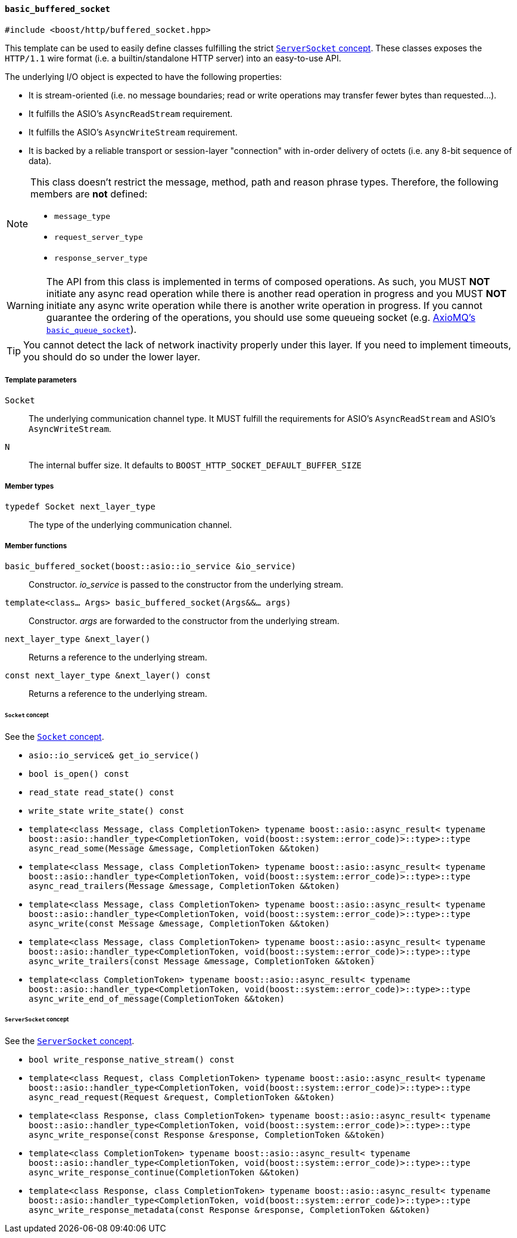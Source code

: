 [[basic_buffered_socket]]
==== `basic_buffered_socket`

[source,cpp]
----
#include <boost/http/buffered_socket.hpp>
----

This template can be used to easily define classes fulfilling the strict
<<server_socket_concept,`ServerSocket` concept>>. These classes exposes the
`HTTP/1.1` wire format (i.e. a builtin/standalone HTTP server) into an
easy-to-use API.

The underlying I/O object is expected to have the following properties:

* It is stream-oriented (i.e. no message boundaries; read or write operations
  may transfer fewer bytes than requested...).
* It fulfills the ASIO's `AsyncReadStream` requirement.
* It fulfills the ASIO's `AsyncWriteStream` requirement.
* It is backed by a reliable transport or session-layer "connection" with
  in-order delivery of octets (i.e. any 8-bit sequence of data).

[NOTE]
--
This class doesn't restrict the message, method, path and reason phrase types.
Therefore, the following members are *not* defined:

* `message_type`
* `request_server_type`
* `response_server_type`
--

WARNING: The API from this class is implemented in terms of composed
operations. As such, you MUST *NOT* initiate any async read operation while
there is another read operation in progress and you MUST *NOT* initiate any
async write operation while there is another write operation in progress. If you
cannot guarantee the ordering of the operations, you should use some queueing
socket (e.g.
http://sourceforge.net/p/axiomq/code/ci/master/tree/include/axiomq/basic_queue_socket.hpp[
AxioMQ's `basic_queue_socket`]).

TIP: You cannot detect the lack of network inactivity properly under this
layer. If you need to implement timeouts, you should do so under the lower
layer.

===== Template parameters

`Socket`::

  The underlying communication channel type. It MUST fulfill the requirements
  for ASIO's `AsyncReadStream` and ASIO's `AsyncWriteStream`.

`N`::

  The internal buffer size. It defaults to
  `BOOST_HTTP_SOCKET_DEFAULT_BUFFER_SIZE`

===== Member types

`typedef Socket next_layer_type`::

  The type of the underlying communication channel.

===== Member functions

`basic_buffered_socket(boost::asio::io_service &io_service)`::

  Constructor. _io_service_ is passed to the constructor from the underlying
  stream.

`template<class... Args> basic_buffered_socket(Args&&... args)`::

  Constructor. _args_ are forwarded to the constructor from the underlying
  stream.

`next_layer_type &next_layer()`::

  Returns a reference to the underlying stream.

`const next_layer_type &next_layer() const`::

  Returns a reference to the underlying stream.

====== `Socket` concept

See the <<socket_concept,`Socket` concept>>.

* `asio::io_service& get_io_service()`
* `bool is_open() const`
* `read_state read_state() const`
* `write_state write_state() const`
* `template<class Message, class CompletionToken>
  typename boost::asio::async_result<
      typename boost::asio::handler_type<CompletionToken,
                                  void(boost::system::error_code)>::type>::type
  async_read_some(Message &message, CompletionToken &&token)`
* `template<class Message, class CompletionToken>
  typename boost::asio::async_result<
      typename boost::asio::handler_type<CompletionToken,
                                  void(boost::system::error_code)>::type>::type
  async_read_trailers(Message &message, CompletionToken &&token)`
* `template<class Message, class CompletionToken>
  typename boost::asio::async_result<
      typename boost::asio::handler_type<CompletionToken,
                                  void(boost::system::error_code)>::type>::type
  async_write(const Message &message, CompletionToken &&token)`
* `template<class Message, class CompletionToken>
  typename boost::asio::async_result<
      typename boost::asio::handler_type<CompletionToken,
                                  void(boost::system::error_code)>::type>::type
  async_write_trailers(const Message &message, CompletionToken &&token)`
* `template<class CompletionToken>
  typename boost::asio::async_result<
      typename boost::asio::handler_type<CompletionToken,
                                  void(boost::system::error_code)>::type>::type
  async_write_end_of_message(CompletionToken &&token)`

====== `ServerSocket` concept

See the <<server_socket_concept,`ServerSocket` concept>>.

* `bool write_response_native_stream() const`
* `template<class Request, class CompletionToken>
  typename boost::asio::async_result<
      typename boost::asio::handler_type<CompletionToken,
                                  void(boost::system::error_code)>::type>::type
  async_read_request(Request &request, CompletionToken &&token)`
* `template<class Response, class CompletionToken>
  typename boost::asio::async_result<
      typename boost::asio::handler_type<CompletionToken,
                                  void(boost::system::error_code)>::type>::type
  async_write_response(const Response &response, CompletionToken &&token)`
* `template<class CompletionToken>
  typename boost::asio::async_result<
      typename boost::asio::handler_type<CompletionToken,
                                  void(boost::system::error_code)>::type>::type
  async_write_response_continue(CompletionToken &&token)`
* `template<class Response, class CompletionToken>
  typename boost::asio::async_result<
      typename boost::asio::handler_type<CompletionToken,
                                  void(boost::system::error_code)>::type>::type
  async_write_response_metadata(const Response &response,
                                CompletionToken &&token)`
